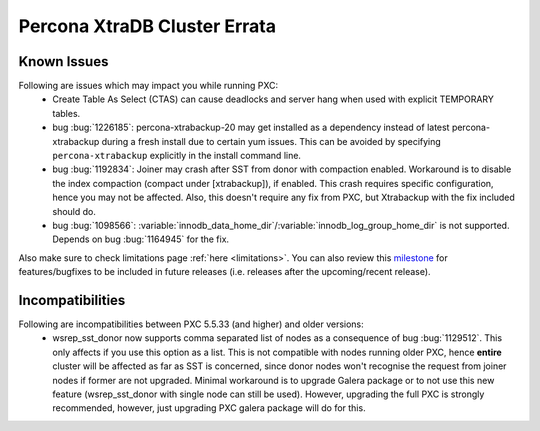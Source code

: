.. _errata:

===============================
 Percona XtraDB Cluster Errata 
===============================

Known Issues
-------------

Following are issues which may impact you while running PXC:
 - Create Table As Select (CTAS) can cause deadlocks and server hang when used with explicit TEMPORARY tables.
 - bug :bug:`1226185`: percona-xtrabackup-20 may get installed as a dependency instead of latest percona-xtrabackup during a fresh install due to certain yum issues. This can be avoided by specifying ``percona-xtrabackup`` explicitly in the install command line.
 - bug :bug:`1192834`: Joiner may crash after SST from donor with compaction enabled. Workaround is to disable the index compaction (compact under [xtrabackup]), if enabled. This crash requires specific configuration, hence you may not be affected. Also, this doesn't require any fix from PXC, but Xtrabackup with the fix included should do.
 - bug :bug:`1098566`: :variable:`innodb_data_home_dir`/:variable:`innodb_log_group_home_dir` is not supported. Depends on bug :bug:`1164945` for the fix.

Also make sure to check limitations page :ref:`here <limitations>`. You can also review this `milestone <https://launchpad.net/percona-xtradb-cluster/+milestone/future-5.5>`_ for features/bugfixes to be included in future releases (i.e. releases after the upcoming/recent release).

Incompatibilities
-------------------

Following are incompatibilities between PXC 5.5.33 (and higher) and older versions:
 - wsrep_sst_donor now supports comma separated list of nodes as a consequence of bug :bug:`1129512`. This only affects if you use this option as a list. This is not compatible with nodes running older PXC, hence **entire** cluster will be affected as far as SST is concerned, since donor nodes won't recognise the request from joiner nodes if former are not upgraded. Minimal workaround is to upgrade Galera package or to not use this new feature (wsrep_sst_donor with single node can still be used). However, upgrading the full PXC is strongly recommended, however, just upgrading PXC galera package will do for this.
